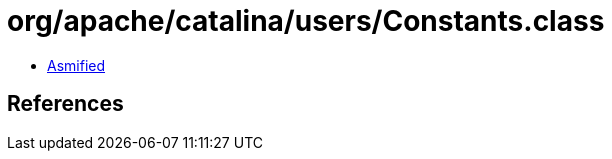 = org/apache/catalina/users/Constants.class

 - link:Constants-asmified.java[Asmified]

== References

